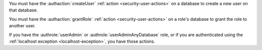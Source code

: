 You must have the :authaction:`createUser` :ref:`action
<security-user-actions>` on a database to create a new user on that
database.

You must have the :authaction:`grantRole` :ref:`action
<security-user-actions>` on a role's database to grant the role to another
user.

If you have the :authrole:`userAdmin` or :authrole:`userAdminAnyDatabase`
role, or if you are authenticated using the :ref:`localhost exception
<localhost-exception>`, you have those actions.
